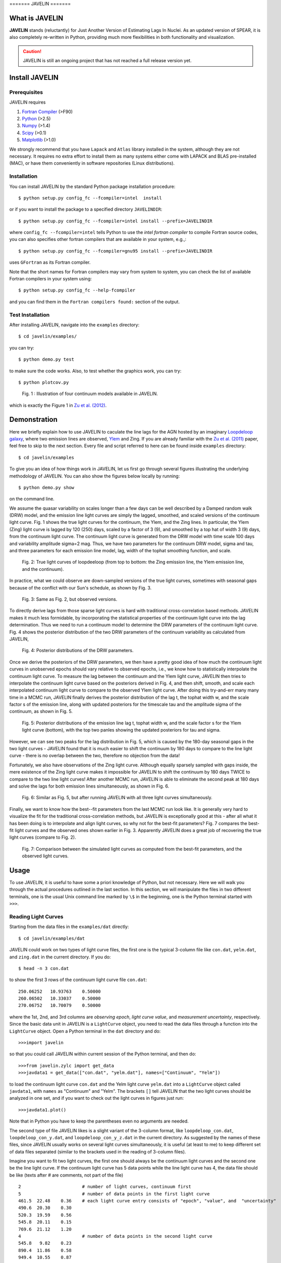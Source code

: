 
======= JAVELIN =======


What is JAVELIN 
===============

**JAVELIN** stands (reluctantly) for Just Another Version of Estimating Lags In
Nuclei. As an updated version of SPEAR, it is also completely re-written in
Python, providing much more flexibilities in both functionality and
visualization.

.. Caution:: 

    JAVELIN is still an ongoing project that has not reached a full
    release version yet.


Install JAVELIN 
===============

Prerequisites 
-------------

JAVELIN requires

#. `Fortran Compiler <http://en.wikipedia.org/wiki/Fortran>`_ (>F90) 
#. `Python <http://python.org>`_ (>2.5) 
#. `Numpy <http://numpy.org>`_ (>1.4) 
#. `Scipy <http://scipy.org>`_ (>0.1) 
#. `Matplotlib <http://matplotlib.sourceforge.net/>`_ (>1.0)

We strongly recommend that you have ``Lapack`` and ``Atlas`` library installed
in the system, although they are not necessary. It requires no extra effort to
install them as many systems either come with LAPACK and BLAS pre-installed
(MAC), or have them conveniently in software repositories (Linux distributions).


Installation 
------------

You can install JAVELIN by the standard Python package installation procedure::

    $ python setup.py config_fc --fcompiler=intel  install

or if you want to install the package to a specified directory ``JAVELINDIR``::

    $ python setup.py config_fc --fcompiler=intel install --prefix=JAVELINDIR

where ``config_fc --fcompiler=intel`` tells Python to use the *intel fortran
compiler* to compile Fortran source codes, you can also specifies other fortran
compilers that are available in your system, e.g.,::

    $ python setup.py config_fc --fcompiler=gnu95 install --prefix=JAVELINDIR

uses ``GFortran`` as its Fortran compiler.

Note that the short names for Fortran compilers may vary from system to system,
you can check the list of available Fortran compilers in your system using::

    $ python setup.py config_fc --help-fcompiler

and you can find them in the ``Fortran compilers found:`` section of the output.


Test Installation 
-----------------

After installing JAVELIN, navigate into the ``examples`` directory::

    $ cd javelin/examples/

you can try::

    $ python demo.py test

to make sure the code works. Also, to test whether the graphics work, you can
try::

    $ python plotcov.py



.. figure:: http://bitbucket.org/nye17/javelin/raw/default/examples/figs/covdemo.png 
   :scale: 80%

   Fig. 1 : Illustration of four continuum models available in JAVELIN.

which is exactly the Figure 1 in `Zu et al. (2012)
<http://arxiv.org/abs/1202.3783>`_.



Demonstration 
=============

Here we briefly explain how to use JAVELIN to caculate the line lags for the AGN
hosted by an imaginary `Loopdeloop galaxy
<http://www.mariowiki.com/Loopdeeloop_Galaxy>`_, where two emission lines are
observed, `Ylem <http://en.wikipedia.org/wiki/Ylem>`_ and Zing. If you are
already familiar with the `Zu et al. (2011) <http://arxiv.org/abs/1008.0641>`_
paper, feel free to skip to the next section.  Every file and script referred to
here can be found inside ``examples`` directory::

    $ cd javelin/examples

To give you an idea of how things work in JAVELIN, let us first go through
several figures illustrating the underlying methodology of JAVELIN. You can also
show the figures below locally by running::

    $ python demo.py show

on the command line. 

We assume the quasar variability on scales longer than a few days can be well
described by a Damped random walk (DRW) model, and the emission line light
curves are simply the lagged, smoothed, and scaled versions of the continuum
light curve. Fig. 1 shows the true light curves for the continuum, the Ylem, and
the Zing lines. In particular, the Ylem (Zing) light curve is lagged by 120
(250) days, scaled by a factor of 3 (9), and smoothed by a top hat of width 3
(9) days, from the continuum light curve. The continuum light curve is generated
from the DRW model with time scale 100 days and variability amplitude sigma=2
mag. Thus, we have two parameters for the continuum DRW model, sigma and tau,
and three parameters for each emission line model, lag, width of the tophat
smoothing function, and scale.


.. figure:: http://bitbucket.org/nye17/javelin/raw/default/examples/figs/signal.png 
   :scale: 80%

   Fig. 2: True light curves of loopdeeloop (from top to bottom: the Zing
   emission line, the Ylem emission line, and the continuum).

In practice, what we could observe are down-sampled versions of the true light
curves, sometimes with seasonal gaps because of the conflict with our Sun's
schedule, as shown by Fig. 3.

.. figure:: http://bitbucket.org/nye17/javelin/raw/default/examples/figs/mocklc.png 
   :scale: 80%

   Fig. 3: Same as Fig. 2, but observed versions.

To directly derive lags from those sparse light curves is hard with traditional
cross-correlation based methods. JAVELIN makes it much less formidable, by
incorporating the statistical properties of the continuum light curve into the
lag determination. Thus we need to run a continuum model to determine the DRW
parameters of the continuum light curve. Fig. 4 shows the posterior distribution
of the two DRW parameters of the continuum variability as calculated from
JAVELIN,

.. figure:: http://bitbucket.org/nye17/javelin/raw/default/examples/figs/mcmc0.png 
   :scale: 80%

   Fig. 4: Posterior distributions of the DRW parameters.

Once we derive the posteriors of the DRW parameters, we then have a pretty good
idea of how much the continuum light curves in unobserved epochs should vary
relative to observed epochs, i.e., we know how to statistically interpolate the
continuum light curve. To measure the lag between the continuum and the Ylem
light curve, JAVELIN then tries to interpolate the continuum light curve based
on the posteriors derived in Fig. 4, and then shift, smooth, and scale each
interpolated continuum light curve to compare to the observed Ylem light curve.
After doing this try-and-err many many time in a MCMC run, JAVELIN finally
derives the posterior distribution of the lag t, the tophat width w, and the
scale factor s of the emission line, along with updated posteriors for the
timescale tau and the amplitude sigma of the continuum, as shown in Fig. 5.

.. figure:: http://bitbucket.org/nye17/javelin/raw/default/examples/figs/mcmc1.png 
   :scale: 150%

   Fig. 5: Posterior distributions of the emission line lag t, tophat width w,
   and the scale factor s for the Ylem light curve (bottom), with the top two
   panles showing the updated posteriors for tau and sigma.

However, we can see two peaks for the lag distribution in Fig. 5, which is
caused by the 180-day seasonal gaps in the two light curves - JAVELIN found that
it is much easier to shift the continuum by 180 days to compare to the line
light curve - there is no overlap between the two, therefore no objection from
the data!


Fortunately, we also have observations of the Zing light curve. Although equally
sparsely sampled with gaps inside, the mere existence of the Zing light curve
makes it impossible for JAVELIN to shift the continuum by 180 days TWICE to
compare to the two line light curves! After another MCMC run, JAVELIN is able to
eliminate the second peak at 180 days and solve the lags for both emission lines
simultaneously, as shown in Fig. 6.

.. figure:: http://bitbucket.org/nye17/javelin/raw/default/examples/figs/mcmc2.png 
   :scale: 150%

   Fig. 6: Similar as Fig. 5, but after running JAVELIN with all three light
   curves simultaneously.

Finally, we want to know how the best--fit parameters from the last MCMC run
look like. It is generally very hard to visualize the fit for the traditional
cross-correlation methods, but JAVELIN is exceptionally good at this - after all
what it has been doing is to interpolate and align light curves, so why not for
the best-fit parameters? Fig. 7 compares the best-fit light curves and the
observed ones shown earlier in Fig. 3. Apparently JAVELIN does a great job of
recovering the true light curves (compare to Fig. 2).

.. figure:: http://bitbucket.org/nye17/javelin/raw/default/examples/figs/prediction.png
   :scale: 80%

   Fig. 7: Comparison between the simulated light curves as computed from the
   best-fit parameters, and the observed light curves.



Usage 
=====

To use JAVELIN, it is useful to have some a priori knowledge of Python, but not
necessary. Here we will walk you through the actual procedures outlined in the
last section. In this section, we will manipulate the files in two different
terminals, one is the usual Unix command line marked by ``\$`` in the beginning,
one is the Python terminal started with ``>>>``. 

Reading Light Curves 
--------------------

Starting from the data files in the ``examples/dat`` directly::

    $ cd javelin/examples/dat

JAVELIN could work on two types of light curve files, the first one is the
typical 3-column file like ``con.dat``, ``yelm.dat``, and ``zing.dat`` in the
current directory. If you do::

    $ head -n 3 con.dat

to show the first 3 rows of the continuum light curve file ``con.dat``::
    
    250.06252   10.93763    0.50000 
    260.06502   10.33037    0.50000
    270.06752   10.70079    0.50000

where the 1st, 2nd, and 3rd columns are *observing epoch*, *light curve value*,
and *measurement uncertainty*, respectively. Since the basic data unit in
JAVELIN  is a ``LightCurve`` object, you need to read the data files through a
function into the ``LightCurve`` object. Open a Python terminal in the ``dat``
directory and do::

    >>>import javelin

so that you could call JAVELIN within current session of the Python terminal,
and then do::

    >>>from javelin.zylc import get_data 
    >>>javdata1 = get_data(["con.dat", "yelm.dat"], names=["Continuum", "Yelm"])

to load the continuum light curve ``con.dat`` and the Yelm light curve
``yelm.dat`` into a ``LightCurve`` object called ``javdata1``, with ``names`` as
"Continuum" and "Yelm". The brackets ``[]`` tell JAVELIN that the two light
curves should be analyzed in one set, and if you want to check out the light
curves in figures just run::

    >>>javdata1.plot()

Note that in Python you have to keep the parentheses even no arguments are
needed.


The second type of file JAVELIN likes is a slight variant of the 3-column
format, like ``loopdeloop_con.dat``, ``loopdeloop_con_y.dat``, and
``loopdeloop_con_y_z.dat`` in the current directory. As suggested by the names
of these files, since JAVELIN usually works on several light curves
simultaneously, it is useful (at least to me) to keep different set of data
files separated (similar to the brackets used in the reading of 3-column files). 

Imagine you want to fit two light curves, the first one should always be the
continuum light curves and the second one be the line light curve. If the
continuum light curve has 5 data points while the line light curve has 4, the
data file should be like (texts after # are comments, not part of the file) ::

    2                       # number of light curves, continuum first 
    5                       # number of data points in the first light curve 
    461.5  22.48    0.36    # each light curve entry consists of "epoch", "value", and  "uncertainty"
    490.6  20.30    0.30 
    520.3  19.59    0.56 
    545.8  20.11    0.15 
    769.6  21.12    1.20 
    4                       # number of data points in the second light curve 
    545.8   9.82    0.23 
    890.4  11.86    0.58 
    949.4  10.55    0.87
    988.6  11.06    0.27    

To read the second type of files, simply do::

    >>>javdata2 = get_data("loopdeloop_con_y.dat", names=["Continuum", "Yelm"])

Note right now there are only brackets from the ``names``, but a single string
for the input file. Given ``loopdeloop_con_y.dat`` is just another version of
packing ``con.dat`` and ``yelm.dat`` together, ``javdata`` and ``javedata2`` are
equivalent to each other. You can varify this by doing ``javdata2.plot()``.


Fitting the Continuum 
---------------------

As shown in the last section, we need to fit the continuum frist, i.e., work
with the continuum light curve alone to derive the posterior distributions of
DRW parameters. Since for now we only work on the continuum model, we can load
the continuum light curve either by::

    >>>javdata3 = get_data(["con.dat",], names=["Continuum",]) 

or by::

    >>>javdata3 = get_data("loopdeloop_con.dat", names=["Continuum",]) 

Note the brakets are still needed even for loading a single light curve.

After loading the data, we need to set up a continuum model. In JAVELIN the
light curve models are described in the ``javelin.lcmodel`` module, for now we
need to initiate the ``Cont_Model`` class::

    >>>from javelin.lcmodel import Cont_Model 
    >>>cont = Cont_Model(javdata3)

Without exploring any further options, you can simply run::

    >>>cont.do_mcmc(fchain="mychain0.dat")

to start a MCMC analysis and the chain will be saved into "mychain0.dat" file.
By default, the chain will go through 5000 iterations for burn-in period, and
then another 5000 iterations for the actual chain. JAVELIN uses the `kick-ass
MCMC sampler named emcee <http://danfm.ca/emcee/>`_ introduced by  `Dan
Foreman-Mackey et al (2012) <http://arxiv.org/abs/1202.3665>`. ``emcee`` works
by releasing numerous ``walkers`` at every possible corner of the parameter
space, which then collaboratively sample the posterior probability
distributions. The number of ``walkers``, the number of burn-in iterations, and
the number of sampling iterations for each ``walker`` are specified by
``nwalker`` (default: 100), ``nchain`` (default: 50), and ``nburn`` (default:
50), respectively. For examples, if you want to double the chain length of both
burn-in and sampling periods (well, you do not want to do it right now)::

    >>>cont.do_mcmc(nwalkers=100, nburn=100, nchain=100,
    fchain="mychain0_long.dat")

After sampling, you can check the 1D posterior distributions of tau and sigma::

    >>>cont.show_hist(bins=100)

which looks like Fig. 4.

The output ``fchain`` is simply a two-column txt file with the first column
log(sigma) and the second one log(tau), both natural logs.

Olders chains can be reloaded for analysis by::

    >>>cont.load_chain("mychain0.dat")

and the highest posterior density (HPD) intervals can be retrieved by::

    >>>cont.get_hpd() 
    >>>conthpd = cont.hpd 
    >>>print(conthpd) 
    [[ 0.363  3.923]
     [ 0.518  4.29 ] 
     [ 0.737  4.743]]

which is a 3x2 array with the three elements of the first(second) column being
the 18%, 50%, and 84% values for log sigma (log tau). ``cont.hpd`` here is
exactly what we are after in this subsection, as will become apparently below,
to provide useful constraint on the DRW parameters to help determining lags, 


Fitting the Continuum and one line (Yelm)
-----------------------------------------

Similarly, we need to load the necessary light curves files, in this case, both
the continuum and the Ylem light curves, into a ``LightCurve`` object, which is
simply the ``javdata1`` or the ``javdata2`` we created earlier. Also, we need to
construct a model, this time a Continuum+Line model, which is called a
``Rmap_Model`` in JAVELIN::

    >>>from javelin.lcmodel import Rmap_Model 
    >>>rmap1 = Rmap_Model(javdata1)

Remember that we need the results from fitting the continuum as priors on the
DRW parameters in finding lags, ::

    >>>rmap1.do_mcmc(conthpd=conthpd, fchain="mychain1.dat")

where ``conthpd`` is the HPD interval array we obtained from last subsection and
``fchain`` is again the file name for the output chain.

There are several interesting optoins that you may want to tweak with for the
MCMC sampler::

    >>>rmap1.do_mcmc(conthpd=conthpd, lagtobaseline=0.3, laglimit='baseline', nwalkers=100, nburn=100, nchain=100, threads=1, fchain="mychain1.dat")

In particular, ``lagtobaseline`` indicates that a logarithmic prior is applied
to logarithmically penalize lag values larger than ``lagtobaseline`` times the
baseline of the continuum light curve (default: 0.3). ``laglimit`` gives the
boundaries beyond which lag values are forbidden. The default is ``baseline``,
meaning no lags larger than the observation baseline, and its non-default value
could only be a list of 2-element lists, indicating the range of the possible
lag values for each emission line. It is particularly useful in that, After the
first run with ``baseline``, you identify the possible ranges of lags are much
smaller, for example, well within 100 and 200 days, you can narrow down the
boundaries and rerun a finer MCMC search::

    >>>rmap1.do_mcmc(conthpd=conthpd, fchain="mychain1_fine.dat", laglimit=[[100, 200],])

where ``laglimit`` is a list that is comprised of a single 2-element list
because we have only one emission line here.

The ``emcee`` sampler is well paralleled, so if your system has multiple, say 2
cores, you should run the above command with ``threads`` set to 2 to speed
things up::

    >>>rmap1.do_mcmc(conthpd=conthpd, fchain="mychain1_fine.dat", laglimit=[[100, 200],], threads=2)

The other chain length related parameters are similar as in the continuum case.

After running the MCMC analysis, the 1D posterior distributions can be shown
with::

    >>>rmap1.show_hist()

which then looks like Fig. 5.

The output ``fchain`` file is comprised of 2+3*n columns, where n is the number
of emission lines. Thus here we have 5 columns, with each column as, from left
to right:: 

    log(sigma), log(tau), lag, width, scale 

and the number of columns augments by 3 for every one more emission line. You
can play with the ``fchain`` file in any way you like, but JAVELIN provides
several tools to start with, for example,::

    >>>rmap1.load_chain("mychain1.dat")

for reloading the chain file,::

    >>>rmap1.break_chain([[100, 200],])

for abandoning the chain segments where the lag value is outside of [100, 200],
and::

    >>>rmap1.restore_chain()

to restore to the original untrimmed chain.

Usually the lag finding ends here if the 1D posterior distribution of lag shows
a single peak, but sometimes you have to go for a double emission-line model to
eliminate false peaks seen in the single emission-line model.


Fitting the Continuum and two lines (Yelm and Zing)
---------------------------------------------------

The extrapolation from using one emission line to using two is rather trivial.
Read the light curves by::

    >>>javdata4 = get_data(["con.dat", "yelm.dat", "zing.dat"], names=["Continuum", "Yelm", "Zing"])

, set the model by::

    >>>rmap2 = Rmap_Model(javdata4)

, and lastly, run MCMC by::

    >>>rmap2.do_mcmc(conthpd=conthpd, fchain="mychain2.dat", threads=2)

if you have two cpus available.

In the loopdeeloop example here, the false peak seen in the last subsection
should be largely eliminated, as shown by the 1D posteriors::

    >>>rmap2.show_hist()

which looks like Fig. 6.

To isolate the peaks in the chain, you can do (assuming both peaks land well
between 100 and 300 days)::

    >>>rmap2.break_chain([[100, 300],[100, 300]])

Now you can retrieve and print out the HPD intervals for the double
emission-line model fit::

    >>>rmap2.get_hpd() >>>rmap2hpd = rmap2.hpd
   
and the medians can be obtained by::

    >>>par_best = rmap2hpd[1,:] 
    >>>print(par_best) 
    array([ 0.592, 4.262, 127.169, 0.525, 1.024, 254.262, 0.564, 0.498])

, which shows the median values for log(sigma), log(tau), lag_yelm, width_yelm,
scale_yelm, lag_zing, width_zing, and scale_zing, respectively.

To make the story more completely, you can draw the best-fit light curves on top
of the observed ones as shown in Fig. 7.::
    
    >>>javdata_best =  rmap2.pred(par_best)
    >>>javdata_best.plot(set_pred=True, obs=javdata4)
